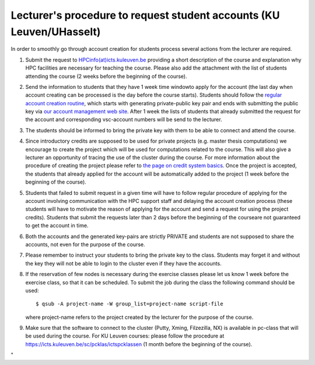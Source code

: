 Lecturer's procedure to request student accounts (KU Leuven/UHasselt)
=====================================================================

In order to smoothly go through account creation for students process
several actions from the lecturer are required.

#. Submit the request to
   `HPCinfo(at)icts.kuleuven.be <\%22mailto:hpcinfo@icts.kuleuven.be?subject=Accounts%20requests%20for%20students%20attending%20the%20course\%22>`__
   providing a short description of the course and explanation why HPC
   facilities are necessary for teaching the course. Please also add the
   attachment with the list of students attending the course (2 weeks
   before the beginning of the course).
#. Send the information to students that they have 1 week time windowto
   apply for the account (the last day when account creating can be
   processed is the day before the course starts). Students should
   follow the `regular account creation
   routine <\%22/cluster-doc/account-request\%22>`__, which starts with
   generating private-public key pair and ends with submitting the
   public key via `our account management web
   site <\%22https://account.vscentrum.be/\%22>`__. After 1 week the
   lists of students that already submitted the request for the account
   and corresponding vsc-account numbers will be send to the lecturer.
#. The students should be informed to bring the private key with them to
   be able to connect and attend the course.
#. Since introductory credits are supposed to be used for private
   projects (e.g. master thesis computations) we encourage to create the
   project which will be used for computations related to the course.
   This will also give a lecturer an opportunity of tracing the use of
   the cluster during the course. For more information about the
   procedure of creating the project please refer to `the page on credit
   system
   basics <\%22/cluster-doc/running-jobs/credit-system-basics\%22>`__.
   Once the project is accepted, the students that already applied for
   the account will be automatically added to the project (1 week before
   the beginning of the course).
#. Students that failed to submit request in a given time will have to
   follow regular procedure of applying for the account involving
   communication with the HPC support staff and delaying the account
   creation process (these students will have to motivate the reason of
   applying for the account and send a request for using the project
   credits). Students that submit the requests later than 2 days before
   the beginning of the courseare not guaranteed to get the account in
   time.
#. Both the accounts and the generated key-pairs are strictly PRIVATE
   and students are not supposed to share the accounts, not even for the
   purpose of the course.
#. Please remember to instruct your students to bring the private key to
   the class. Students may forget it and without the key they will not
   be able to login to the cluster even if they have the accounts.
#. If the reservation of few nodes is necessary during the exercise
   classes please let us know 1 week before the exercise class, so that
   it can be scheduled. To submit the job during the class the following
   command should be used:

   ::

      $ qsub -A project-name -W group_list=project-name script-file

   where project-name refers to the project created by the lecturer for
   the purpose of the course.

#. Make sure that the software to connect to the cluster (Putty, Xming,
   Filzezilla, NX) is available in pc-class that will be used during the
   course. For KU Leuven courses: please follow the procedure at
   `https://icts.kuleuven.be/sc/pcklas/ictspcklassen <\%22https://icts.kuleuven.be/sc/pcklas/ictspcklassen\%22>`__
   (1 month before the beginning of the course).

"
